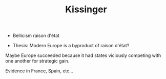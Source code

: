 #+TITLE: Kissinger
#+filetags: unresearched

- Bellicism raison d'état

- Thesis: Modern Europe is a byproduct of raison d'état? 
Maybe Europe succeeded because it had states viciously competing with one another for strategic gain.

Evidence in France, Spain, etc...
